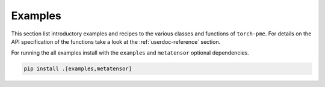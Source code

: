 .. _userdoc-how-to:

Examples
========

This section list introductory examples and recipes to the various classes and functions
of ``torch-pme``. For details on the API specification of the functions take a look at
the :ref:`userdoc-reference` section.

For running the all examples install with the ``examples`` and ``metatensor`` optional
dependencies.

.. code-block:: bash

    pip install .[examples,metatensor]
